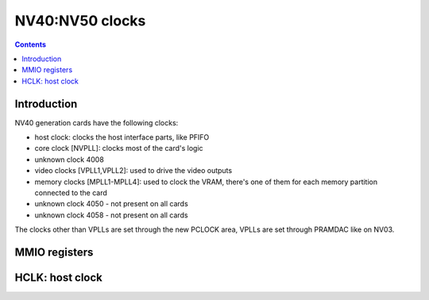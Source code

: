 .. _nv40-clock:

================
NV40:NV50 clocks
================

.. contents::

.. todo:: write me


Introduction
============

NV40 generation cards have the following clocks:

- host clock: clocks the host interface parts, like PFIFO
- core clock [NVPLL]: clocks most of the card's logic
- unknown clock 4008
- video clocks [VPLL1,VPLL2]: used to drive the video outputs
- memory clocks [MPLL1-MPLL4]: used to clock the VRAM, there's one of them
  for each memory partition connected to the card
- unknown clock 4050 - not present on all cards
- unknown clock 4058 - not present on all cards

.. todo:: figure out where host clock comes from
.. todo:: figure out 4008/shader clock
.. todo:: figure out 4050, 4058

The clocks other than VPLLs are set through the new PCLOCK area, VPLLs are set
through PRAMDAC like on NV03.

.. todo:: write me


MMIO registers
==============

.. space:: 8 nv40-pclock 0x1000 PLL control

   .. todo:: write me

.. space:: 8 nv40-pcontrol 0x1000 misc clock control

   .. todo:: write me


.. _nv40-clock-hclk:

HCLK: host clock
================

.. todo:: write me
